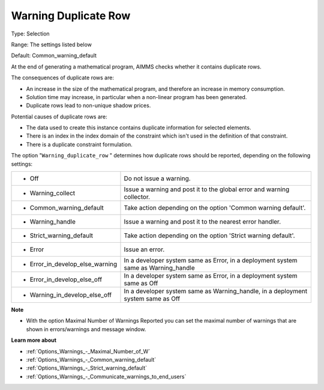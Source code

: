

.. _Options_Optimization_-_Warning_duplicate_row:


Warning Duplicate Row
=====================



Type:	Selection	

Range:	The settings listed below	

Default:	Common_warning_default



At the end of generating a mathematical program, AIMMS checks whether it contains duplicate rows.



The consequences of duplicate rows are:

*	An increase in the size of the mathematical program, and therefore an increase in memory consumption.
*	Solution time may increase, in particular when a non-linear program has been generated.
*	Duplicate rows lead to non-unique shadow prices.




Potential causes of duplicate rows are:

*	The data used to create this instance contains duplicate information for selected elements. 
*	There is an index in the index domain of the constraint which isn't used in the definition of that constraint.
*	There is a duplicate constraint formulation.




The option "``Warning_duplicate_row`` " determines how duplicate rows should be reported, depending on the following settings:






.. list-table::

   * - *	Off	
     - Do not issue a warning.
   * - *	Warning_collect
     - Issue a warning and post it to the global error and warning collector.
   * - *	Common_warning_default
     - Take action depending on the option 'Common warning default'.
   * - *	Warning_handle
     - Issue a warning and post it to the nearest error handler.
   * - *	Strict_warning_default
     - Take action depending on the option 'Strict warning default'.
   * - *	Error
     - Issue an error.
   * - *	Error_in_develop_else_warning
     - In a developer system same as Error, in a deployment system same as Warning_handle
   * - *	Error_in_develop_else_off
     - In a developer system same as Error, in a deployment system same as Off
   * - *	Warning_in_develop_else_off
     - In a developer system same as Warning_handle, in a deployment system same as Off






**Note** 

*	With the option Maximal Number of Warnings Reported you can set the maximal number of warnings that are shown in errors/warnings and message window.




**Learn more about** 

*	:ref:`Options_Warnings_-_Maximal_Number_of_W` 
*	:ref:`Options_Warnings_-_Common_warning_default` 
*	:ref:`Options_Warnings_-_Strict_warning_default` 
*	:ref:`Options_Warnings_-_Communicate_warnings_to_end_users` 




